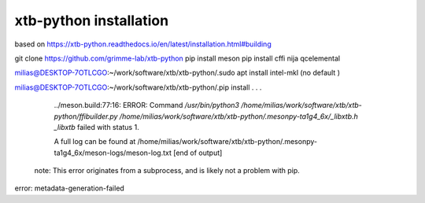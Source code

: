 xtb-python installation
========================

based on https://xtb-python.readthedocs.io/en/latest/installation.html#building

git clone https://github.com/grimme-lab/xtb-python
pip install meson
pip install cffi nija qcelemental


milias@DESKTOP-7OTLCGO:~/work/software/xtb/xtb-python/.sudo apt install intel-mkl  (no default )

milias@DESKTOP-7OTLCGO:~/work/software/xtb/xtb-python/.pip install .
.
.
      ../meson.build:77:16: ERROR: Command `/usr/bin/python3 /home/milias/work/software/xtb/xtb-python/ffibuilder.py /home/milias/work/software/xtb/xtb-python/.mesonpy-ta1g4_6x/_libxtb.h _libxtb` failed with status 1.

      A full log can be found at /home/milias/work/software/xtb/xtb-python/.mesonpy-ta1g4_6x/meson-logs/meson-log.txt
      [end of output]

  note: This error originates from a subprocess, and is likely not a problem with pip.
error: metadata-generation-failed
